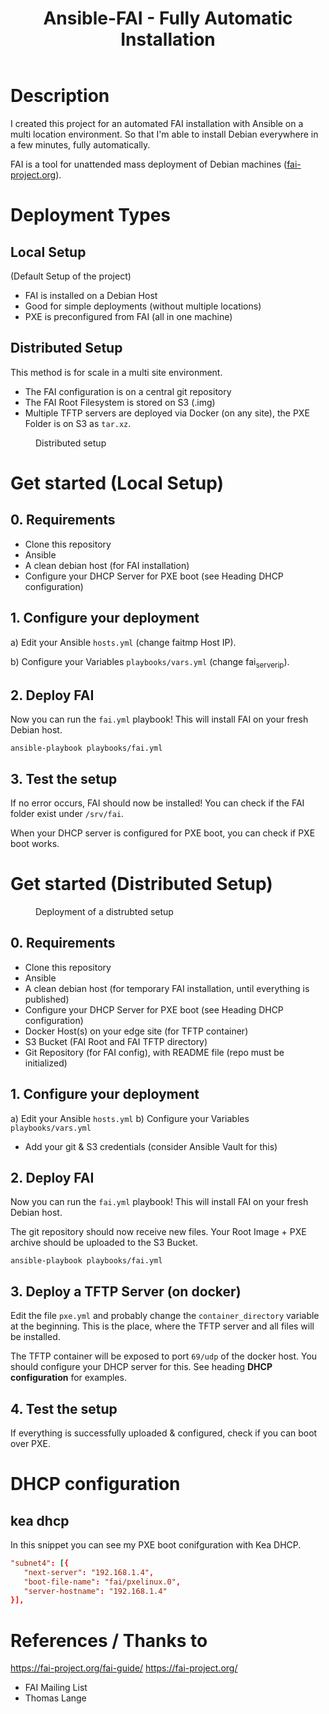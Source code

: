 #+title: Ansible-FAI - Fully Automatic Installation
* Description
I created this project for an automated FAI installation with Ansible on a multi location environment.
So that I'm able to install Debian everywhere in a few minutes, fully automatically.

FAI is a tool for unattended mass deployment of Debian machines ([[https://fai-project.org/][fai-project.org]]).
* Deployment Types
** Local Setup
(Default Setup of the project)
- FAI is installed on a Debian Host
- Good for simple deployments (without multiple locations)
- PXE is preconfigured from FAI (all in one machine)
** Distributed Setup
This method is for scale in a multi site environment.

- The FAI configuration is on a central git repository
- The FAI Root Filesystem is stored on S3 (.img)
- Multiple TFTP servers are deployed via Docker (on any site), the PXE Folder is on S3 as ~tar.xz~.
#+CAPTION: Distributed setup
[[./docs/distributed.svg]]
* Get started (Local Setup)
** 0. Requirements
- Clone this repository
- Ansible
- A clean debian host (for FAI installation)
- Configure your DHCP Server for PXE boot (see Heading DHCP configuration)
** 1. Configure your deployment
a) Edit your Ansible ~hosts.yml~ (change faitmp Host IP).

b) Configure your Variables ~playbooks/vars.yml~ (change fai_server_ip).
** 2. Deploy FAI
Now you can run the ~fai.yml~ playbook!
This will install FAI on your fresh Debian host.
#+begin_src shell
  ansible-playbook playbooks/fai.yml
#+end_src
** 3. Test the setup
If no error occurs, FAI should now be installed!
You can check if the FAI folder exist under ~/srv/fai~.

When your DHCP server is configured for PXE boot, you can check if PXE boot works.
* Get started (Distributed Setup)
#+CAPTION: Deployment of a distrubted setup
[[./docs/distributed-deployment.svg]]
** 0. Requirements
- Clone this repository
- Ansible
- A clean debian host (for temporary FAI installation, until everything is published)
- Configure your DHCP Server for PXE boot (see Heading DHCP configuration)
- Docker Host(s) on your edge site (for TFTP container)
- S3 Bucket (FAI Root and FAI TFTP directory)
- Git Repository (for FAI config), with README file (repo must be initialized)
** 1. Configure your deployment
a) Edit your Ansible ~hosts.yml~
b) Configure your Variables ~playbooks/vars.yml~
- Add your git & S3 credentials (consider Ansible Vault for this)
** 2. Deploy FAI
Now you can run the ~fai.yml~ playbook!
This will install FAI on your fresh Debian host.

The git repository should now receive new files. Your Root Image + PXE archive should be uploaded to the S3 Bucket.
#+begin_src shell
  ansible-playbook playbooks/fai.yml
#+end_src
** 3. Deploy a TFTP Server (on docker)
Edit the file ~pxe.yml~ and probably change the ~container_directory~ variable at the beginning.
This is the place, where the TFTP server and all files will be installed.

The TFTP container will be exposed to port ~69/udp~ of the docker host. 
You should configure your DHCP server for this. See heading *DHCP configuration* for examples.
** 4. Test the setup
If everything is successfully uploaded & configured, check if you can boot over PXE.
* DHCP configuration
** kea dhcp
In this snippet you can see my PXE boot conifguration with Kea DHCP.
#+NAME: kea dhcp configuration for fai
#+begin_src conf
          "subnet4": [{
             "next-server": "192.168.1.4",
             "boot-file-name": "fai/pxelinux.0",
             "server-hostname": "192.168.1.4"
          }],
#+end_src
* References / Thanks to
https://fai-project.org/fai-guide/
[[https://fai-project.org/]]
- FAI Mailing List
- Thomas Lange
